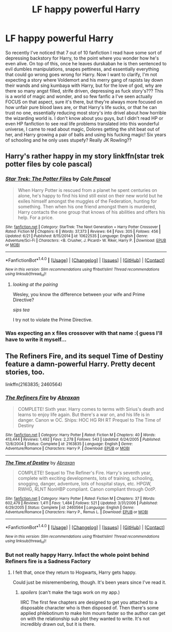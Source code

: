 #+TITLE: LF happy powerful Harry

* LF happy powerful Harry
:PROPERTIES:
:Author: snebic
:Score: 27
:DateUnix: 1467505256.0
:DateShort: 2016-Jul-03
:FlairText: Request
:END:
So recently I've noticed that 7 out of 10 fanfiction I read have some sort of depressing backstory for Harry, to the point where you wonder how he's even alive. On top of this, once he leaves durskaban he is then sentenced to evil dumbles manipulations, snapes pettiness, and essentially everything that could go wrong goes wrong for Harry. Now I want to clarify, I'm not expecting a story where Voldemort and his merry gang of rapists lay down their wands and sing kumbaya with Harry, but for the love of god, why are there so many angst filled, strife driven, depressing as fuck story's??? This is a world of magic and wonder, and so few fanfic a I've seen actually FOCUS on that aspect, sure it's there, but they're always more focused on how unfair pure blood laws are, or that Harry's life sucks, or that he can trust no one, essentially reducing most story's into drivel about how horrible the wizarding world is. I don't know about you guys, but I didn't read HP or even HP fanfiction to see real life problems translated into this wonderful universe, I came to read about magic, Dolores getting the shit beat out of her, and Harry growing a pair of balls and using his fucking magic! Six years of schooling and he only uses stupefy? Really JK Rowling??


** Harry's rather happy in my story linkffn(star trek potter files by cole pascal)
:PROPERTIES:
:Author: viol8er
:Score: 1
:DateUnix: 1467507412.0
:DateShort: 2016-Jul-03
:END:

*** [[http://www.fanfiction.net/s/10622535/1/][*/Star Trek: The Potter Files/*]] by [[https://www.fanfiction.net/u/358482/Cole-Pascal][/Cole Pascal/]]

#+begin_quote
  When Harry Potter is rescued from a planet he spent centuries on alone, he's happy to find his kind still exist on their new world but he exiles himself amongst the muggles of the Federation, hunting for something. Then when his one friend amongst them is murdered, Harry contacts the one group that knows of his abilities and offers his help. For a price.
#+end_quote

^{/Site/: [[http://www.fanfiction.net/][fanfiction.net]] *|* /Category/: StarTrek: The Next Generation + Harry Potter Crossover *|* /Rated/: Fiction M *|* /Chapters/: 6 *|* /Words/: 37,373 *|* /Reviews/: 64 *|* /Favs/: 305 *|* /Follows/: 456 *|* /Updated/: 6/21 *|* /Published/: 8/15/2014 *|* /id/: 10622535 *|* /Language/: English *|* /Genre/: Adventure/Sci-Fi *|* /Characters/: <B. Crusher, J. Picard> W. Riker, Harry P. *|* /Download/: [[http://www.ff2ebook.com/old/ffn-bot/index.php?id=10622535&source=ff&filetype=epub][EPUB]] or [[http://www.ff2ebook.com/old/ffn-bot/index.php?id=10622535&source=ff&filetype=mobi][MOBI]]}

--------------

*FanfictionBot*^{1.4.0} *|* [[[https://github.com/tusing/reddit-ffn-bot/wiki/Usage][Usage]]] | [[[https://github.com/tusing/reddit-ffn-bot/wiki/Changelog][Changelog]]] | [[[https://github.com/tusing/reddit-ffn-bot/issues/][Issues]]] | [[[https://github.com/tusing/reddit-ffn-bot/][GitHub]]] | [[[https://www.reddit.com/message/compose?to=tusing][Contact]]]

^{/New in this version: Slim recommendations using/ ffnbot!slim! /Thread recommendations using/ linksub(thread_id)!}
:PROPERTIES:
:Author: FanfictionBot
:Score: 3
:DateUnix: 1467507463.0
:DateShort: 2016-Jul-03
:END:

**** /looking at the pairing/

Wesley, you know the difference between your wife and Prime Directive?

/sips tea/

I try not to violate the Prime Directive.
:PROPERTIES:
:Score: 1
:DateUnix: 1468630100.0
:DateShort: 2016-Jul-16
:END:


*** Was expecting an x files crossover with that name :( guess I'll have to write it myself...
:PROPERTIES:
:Author: confusedinsomniac
:Score: 1
:DateUnix: 1467558871.0
:DateShort: 2016-Jul-03
:END:


** The Refiners Fire, and its sequel Time of Destiny feature a damn-powerful Harry. Pretty decent stories, too.

linkffn(2163835; 2460564)
:PROPERTIES:
:Author: Clegko
:Score: 1
:DateUnix: 1467558366.0
:DateShort: 2016-Jul-03
:END:

*** [[http://www.fanfiction.net/s/2163835/1/][*/The Refiners Fire/*]] by [[https://www.fanfiction.net/u/708137/Abraxan][/Abraxan/]]

#+begin_quote
  COMPLETE! Sixth year. Harry comes to terms with Sirius's death and learns to enjoy life again. But there's a war on, and his life is in danger. Canon w OC. Ships: HOC HG RH RT Prequel to The Time of Destiny
#+end_quote

^{/Site/: [[http://www.fanfiction.net/][fanfiction.net]] *|* /Category/: Harry Potter *|* /Rated/: Fiction M *|* /Chapters/: 40 *|* /Words/: 413,444 *|* /Reviews/: 1,492 *|* /Favs/: 2,278 *|* /Follows/: 543 *|* /Updated/: 6/24/2005 *|* /Published/: 12/8/2004 *|* /Status/: Complete *|* /id/: 2163835 *|* /Language/: English *|* /Genre/: Adventure/Romance *|* /Characters/: Harry P. *|* /Download/: [[http://www.ff2ebook.com/old/ffn-bot/index.php?id=2163835&source=ff&filetype=epub][EPUB]] or [[http://www.ff2ebook.com/old/ffn-bot/index.php?id=2163835&source=ff&filetype=mobi][MOBI]]}

--------------

[[http://www.fanfiction.net/s/2460564/1/][*/The Time of Destiny/*]] by [[https://www.fanfiction.net/u/708137/Abraxan][/Abraxan/]]

#+begin_quote
  COMPLETE! Sequel to The Refiner's Fire. Harry's seventh year, complete with exciting developments, lots of training, schooling, snogging, danger, adventure, lots of hospital stays, etc. HPGW, RWHG, RLNT NonHBP compliant. Canon compliant through OotP.
#+end_quote

^{/Site/: [[http://www.fanfiction.net/][fanfiction.net]] *|* /Category/: Harry Potter *|* /Rated/: Fiction M *|* /Chapters/: 37 *|* /Words/: 602,479 *|* /Reviews/: 1,411 *|* /Favs/: 1,484 *|* /Follows/: 521 *|* /Updated/: 3/31/2006 *|* /Published/: 6/29/2005 *|* /Status/: Complete *|* /id/: 2460564 *|* /Language/: English *|* /Genre/: Adventure/Romance *|* /Characters/: Harry P., Remus L. *|* /Download/: [[http://www.ff2ebook.com/old/ffn-bot/index.php?id=2460564&source=ff&filetype=epub][EPUB]] or [[http://www.ff2ebook.com/old/ffn-bot/index.php?id=2460564&source=ff&filetype=mobi][MOBI]]}

--------------

*FanfictionBot*^{1.4.0} *|* [[[https://github.com/tusing/reddit-ffn-bot/wiki/Usage][Usage]]] | [[[https://github.com/tusing/reddit-ffn-bot/wiki/Changelog][Changelog]]] | [[[https://github.com/tusing/reddit-ffn-bot/issues/][Issues]]] | [[[https://github.com/tusing/reddit-ffn-bot/][GitHub]]] | [[[https://www.reddit.com/message/compose?to=tusing][Contact]]]

^{/New in this version: Slim recommendations using/ ffnbot!slim! /Thread recommendations using/ linksub(thread_id)!}
:PROPERTIES:
:Author: FanfictionBot
:Score: 2
:DateUnix: 1467558524.0
:DateShort: 2016-Jul-03
:END:


*** But not really happy Harry. Infact the whole point behind Refiners fire is a Sadness Factory
:PROPERTIES:
:Author: commander678
:Score: 1
:DateUnix: 1467566965.0
:DateShort: 2016-Jul-03
:END:

**** I felt that, once they return to Hogwarts, Harry gets happy.

Could just be misremembering, though. It's been years since I've read it.
:PROPERTIES:
:Author: Clegko
:Score: 1
:DateUnix: 1467567617.0
:DateShort: 2016-Jul-03
:END:

***** /spoilers/ (can't make the tags work on my app.)

IIRC The first few chapters are designed to get you attached to a disposable character who is then disposed of. Then there's some applied phlebotinum to make him mourn faster so the author can get on with the relationship sub plot they wanted to write. It's not incredibly drawn out, but it is there.
:PROPERTIES:
:Score: 1
:DateUnix: 1467604963.0
:DateShort: 2016-Jul-04
:END:
